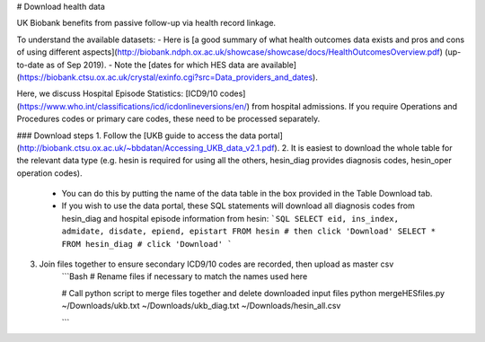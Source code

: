 # Download health data

UK Biobank benefits from passive follow-up via health record linkage.

To understand the available datasets: 
- Here is [a good summary of what health outcomes data exists and pros and cons of using different aspects](http://biobank.ndph.ox.ac.uk/showcase/showcase/docs/HealthOutcomesOverview.pdf) (up-to-date as of Sep 2019).
- Note the [dates for which HES data are available](https://biobank.ctsu.ox.ac.uk/crystal/exinfo.cgi?src=Data_providers_and_dates).

Here, we discuss Hospital Episode Statistics: [ICD9/10 codes](https://www.who.int/classifications/icd/icdonlineversions/en/) from hospital admissions. If you require Operations and Procedures codes or primary care codes, these need to be processed separately. 

### Download steps
1. Follow the [UKB guide to access the data portal](http://biobank.ctsu.ox.ac.uk/~bbdatan/Accessing_UKB_data_v2.1.pdf). 
2. It is easiest to download the whole table for the relevant data type (e.g. hesin is required for using all the others, hesin_diag provides diagnosis codes, hesin_oper operation codes).
	- You can do this by putting the name of the data table in the box provided in the Table Download tab. 

	- If you wish to use the data portal, these SQL statements will download all diagnosis codes from hesin_diag and hospital episode information from hesin:
	  ```SQL
	  SELECT eid, ins_index, admidate, disdate, epiend, epistart FROM hesin # then click 'Download'
	  SELECT * FROM hesin_diag # click 'Download'
	  ```
  
3. Join files together to ensure secondary ICD9/10 codes are recorded, then upload as master csv
	  ```Bash
	  # Rename files if necessary to match the names used here

	  # Call python script to merge files together and delete downloaded input files
	  python mergeHESfiles.py ~/Downloads/ukb.txt ~/Downloads/ukb_diag.txt \
	  ~/Downloads/hesin_all.csv

	 
	  ```
